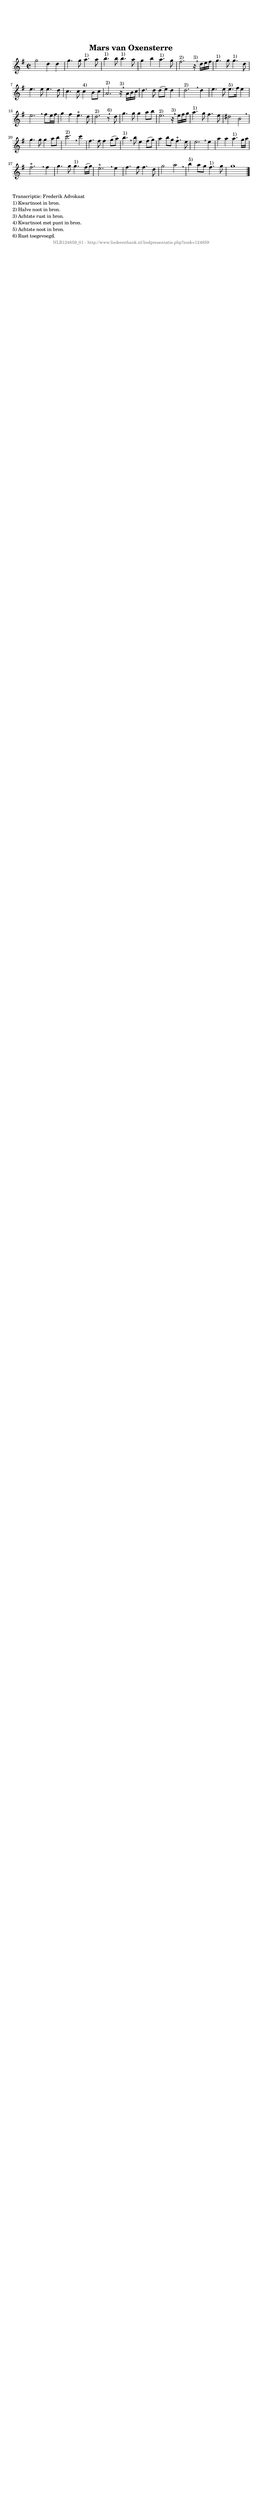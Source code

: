 %
% produced by wce2krn 1.64 (7 June 2014)
%
\version"2.16"
#(append! paper-alist '(("long" . (cons (* 210 mm) (* 2000 mm)))))
#(set-default-paper-size "long")
sb = {\breathe}
mBreak = {\breathe }
bBreak = {\breathe }
x = {\once\override NoteHead #'style = #'cross }
gl=\glissando
itime={\override Staff.TimeSignature #'stencil = ##f }
ficta = {\once\set suggestAccidentals = ##t}
fine = {\once\override Score.RehearsalMark #'self-alignment-X = #1 \mark \markup {\italic{Fine}}}
dc = {\once\override Score.RehearsalMark #'self-alignment-X = #1 \mark \markup {\italic{D.C.}}}
dcf = {\once\override Score.RehearsalMark #'self-alignment-X = #1 \mark \markup {\italic{D.C. al Fine}}}
dcc = {\once\override Score.RehearsalMark #'self-alignment-X = #1 \mark \markup {\italic{D.C. al Coda}}}
ds = {\once\override Score.RehearsalMark #'self-alignment-X = #1 \mark \markup {\italic{D.S.}}}
dsf = {\once\override Score.RehearsalMark #'self-alignment-X = #1 \mark \markup {\italic{D.S. al Fine}}}
dsc = {\once\override Score.RehearsalMark #'self-alignment-X = #1 \mark \markup {\italic{D.S. al Coda}}}
pv = {\set Score.repeatCommands = #'((volta "1"))}
sv = {\set Score.repeatCommands = #'((volta "2"))}
tv = {\set Score.repeatCommands = #'((volta "3"))}
qv = {\set Score.repeatCommands = #'((volta "4"))}
xv = {\set Score.repeatCommands = #'((volta #f))}
\header{ tagline = ""
title = "Mars van Oxensterre"
}
\score {{
\key g \major
\relative g'
{
\set melismaBusyProperties = #'()
\time 2/2
\tempo 4=120
\override Score.MetronomeMark #'transparent = ##t
\override Score.RehearsalMark #'break-visibility = #(vector #t #t #f)
g'2 d4 d g4. g8 a4.^"1)" a8 b4.^"1)" b8 b4.^"1)" a8 g4 b a4.^"1)" g8 fis2.^"2)" r16^"3)" \mBreak
d16 e fis | g4.^"1)" g8 g4.^"1)" d8 e4. e8 e4. d8 c4. c8 c4^"4)" b8 c a2.^"2)" r16^"3)" \mBreak
a16 b c | d4. d8 d( e) d4 d2.^"2)" \sb d4 e4. e8 e8.^"5)" fis16 e4 e2. \sb fis8 e16 fis | g4 fis e4.^"+" d8 d2.^"2)" r8^"6)" \bar ":|" \bBreak
d8 | g4. g8 g4 a8 b e,2.^"2)" r16^"3)" \sb e16 fis g | a4.^"1)" g8 fis4. e8 dis2 b \mBreak \bar "|"
g'4. g8 g4 a8 b c2.^"2)" \sb c4 | fis,4. fis8 fis4 g8( a) b4.^"1)" \sb b8 e,4 fis8( g) a4 b8 g fis4.^"+" e8 e2. \mBreak
e4 | a a a4.^"1)" g16 a fis2.^"+" \sb fis4 g4. g8 g4.^"1)" fis16( g) e2.^"+" \mBreak
e4 | fis4. fis8 fis4. d8 g2 a2 \sb b4^"5)" a8 g8 fis4.^"1)" g8 g1 \bar "|."
 }}
 \midi { }
 \layout {
            indent = 0.0\cm
}
}
\markup { \wordwrap-string #" 
Transcriptie: Frederik Advokaat

1) Kwartnoot in bron.

2) Halve noot in bron.

3) Achtste rust in bron.

4) Kwartnoot met punt in bron.

5) Achtste noot in bron.

6) Rust toegevoegd.
"}
\markup { \vspace #0 } \markup { \with-color #grey \fill-line { \center-column { \smaller "NLB124859_01 - http://www.liederenbank.nl/liedpresentatie.php?zoek=124859" } } }
